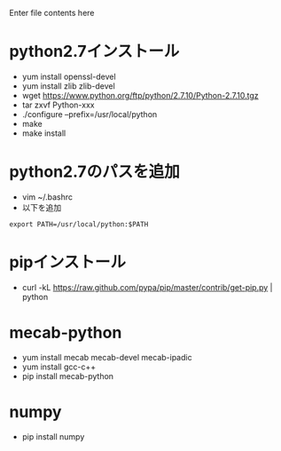 Enter file contents here

* python2.7インストール

  - yum install openssl-devel
  - yum install zlib zlib-devel
  - wget https://www.python.org/ftp/python/2.7.10/Python-2.7.10.tgz
  - tar zxvf Python-xxx
  - ./configure --prefix=/usr/local/python
  - make
  - make install

* python2.7のパスを追加
  - vim ~/.bashrc
  - 以下を追加
  
  #+begin_src
  export PATH=/usr/local/python:$PATH
  #+end_src
  
* pipインストール

  - curl -kL https://raw.github.com/pypa/pip/master/contrib/get-pip.py | python

* mecab-python

  - yum install mecab mecab-devel mecab-ipadic
  - yum install gcc-c++
  - pip install mecab-python

* numpy

  - pip install numpy

